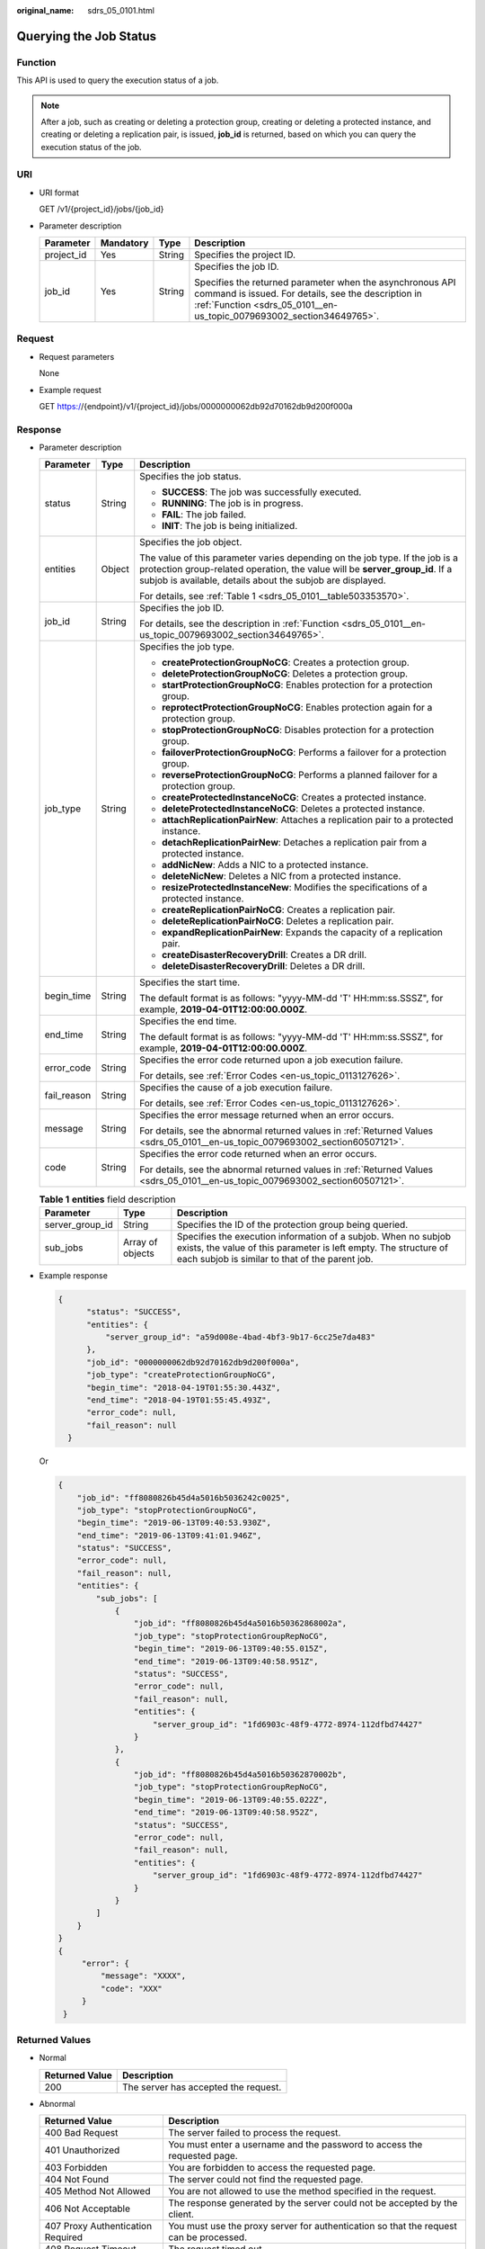 :original_name: sdrs_05_0101.html

.. _sdrs_05_0101:

Querying the Job Status
=======================

.. _sdrs_05_0101__en-us_topic_0079693002_section34649765:

Function
--------

This API is used to query the execution status of a job.

.. note::

   After a job, such as creating or deleting a protection group, creating or deleting a protected instance, and creating or deleting a replication pair, is issued, **job_id** is returned, based on which you can query the execution status of the job.

URI
---

-  URI format

   GET /v1/{project_id}/jobs/{job_id}

-  Parameter description

   +-----------------+-----------------+-----------------+-------------------------------------------------------------------------------------------------------------------------------------------------------------------------------------------+
   | Parameter       | Mandatory       | Type            | Description                                                                                                                                                                               |
   +=================+=================+=================+===========================================================================================================================================================================================+
   | project_id      | Yes             | String          | Specifies the project ID.                                                                                                                                                                 |
   +-----------------+-----------------+-----------------+-------------------------------------------------------------------------------------------------------------------------------------------------------------------------------------------+
   | job_id          | Yes             | String          | Specifies the job ID.                                                                                                                                                                     |
   |                 |                 |                 |                                                                                                                                                                                           |
   |                 |                 |                 | Specifies the returned parameter when the asynchronous API command is issued. For details, see the description in :ref:`Function <sdrs_05_0101__en-us_topic_0079693002_section34649765>`. |
   +-----------------+-----------------+-----------------+-------------------------------------------------------------------------------------------------------------------------------------------------------------------------------------------+

Request
-------

-  Request parameters

   None

-  Example request

   GET https://{endpoint}/v1/{project_id}/jobs/0000000062db92d70162db9d200f000a

Response
--------

-  Parameter description

   +-----------------------+-----------------------+----------------------------------------------------------------------------------------------------------------------------------------------------------------------------------------------------------------------------+
   | Parameter             | Type                  | Description                                                                                                                                                                                                                |
   +=======================+=======================+============================================================================================================================================================================================================================+
   | status                | String                | Specifies the job status.                                                                                                                                                                                                  |
   |                       |                       |                                                                                                                                                                                                                            |
   |                       |                       | -  **SUCCESS**: The job was successfully executed.                                                                                                                                                                         |
   |                       |                       | -  **RUNNING**: The job is in progress.                                                                                                                                                                                    |
   |                       |                       | -  **FAIL**: The job failed.                                                                                                                                                                                               |
   |                       |                       | -  **INIT**: The job is being initialized.                                                                                                                                                                                 |
   +-----------------------+-----------------------+----------------------------------------------------------------------------------------------------------------------------------------------------------------------------------------------------------------------------+
   | entities              | Object                | Specifies the job object.                                                                                                                                                                                                  |
   |                       |                       |                                                                                                                                                                                                                            |
   |                       |                       | The value of this parameter varies depending on the job type. If the job is a protection group-related operation, the value will be **server_group_id**. If a subjob is available, details about the subjob are displayed. |
   |                       |                       |                                                                                                                                                                                                                            |
   |                       |                       | For details, see :ref:`Table 1 <sdrs_05_0101__table503353570>`.                                                                                                                                                            |
   +-----------------------+-----------------------+----------------------------------------------------------------------------------------------------------------------------------------------------------------------------------------------------------------------------+
   | job_id                | String                | Specifies the job ID.                                                                                                                                                                                                      |
   |                       |                       |                                                                                                                                                                                                                            |
   |                       |                       | For details, see the description in :ref:`Function <sdrs_05_0101__en-us_topic_0079693002_section34649765>`.                                                                                                                |
   +-----------------------+-----------------------+----------------------------------------------------------------------------------------------------------------------------------------------------------------------------------------------------------------------------+
   | job_type              | String                | Specifies the job type.                                                                                                                                                                                                    |
   |                       |                       |                                                                                                                                                                                                                            |
   |                       |                       | -  **createProtectionGroupNoCG**: Creates a protection group.                                                                                                                                                              |
   |                       |                       | -  **deleteProtectionGroupNoCG**: Deletes a protection group.                                                                                                                                                              |
   |                       |                       | -  **startProtectionGroupNoCG**: Enables protection for a protection group.                                                                                                                                                |
   |                       |                       | -  **reprotectProtectionGroupNoCG**: Enables protection again for a protection group.                                                                                                                                      |
   |                       |                       | -  **stopProtectionGroupNoCG**: Disables protection for a protection group.                                                                                                                                                |
   |                       |                       | -  **failoverProtectionGroupNoCG**: Performs a failover for a protection group.                                                                                                                                            |
   |                       |                       | -  **reverseProtectionGroupNoCG**: Performs a planned failover for a protection group.                                                                                                                                     |
   |                       |                       | -  **createProtectedInstanceNoCG**: Creates a protected instance.                                                                                                                                                          |
   |                       |                       | -  **deleteProtectedInstanceNoCG**: Deletes a protected instance.                                                                                                                                                          |
   |                       |                       | -  **attachReplicationPairNew**: Attaches a replication pair to a protected instance.                                                                                                                                      |
   |                       |                       | -  **detachReplicationPairNew**: Detaches a replication pair from a protected instance.                                                                                                                                    |
   |                       |                       | -  **addNicNew**: Adds a NIC to a protected instance.                                                                                                                                                                      |
   |                       |                       | -  **deleteNicNew**: Deletes a NIC from a protected instance.                                                                                                                                                              |
   |                       |                       | -  **resizeProtectedInstanceNew**: Modifies the specifications of a protected instance.                                                                                                                                    |
   |                       |                       | -  **createReplicationPairNoCG**: Creates a replication pair.                                                                                                                                                              |
   |                       |                       | -  **deleteReplicationPairNoCG**: Deletes a replication pair.                                                                                                                                                              |
   |                       |                       | -  **expandReplicationPairNew**: Expands the capacity of a replication pair.                                                                                                                                               |
   |                       |                       | -  **createDisasterRecoveryDrill**: Creates a DR drill.                                                                                                                                                                    |
   |                       |                       | -  **deleteDisasterRecoveryDrill**: Deletes a DR drill.                                                                                                                                                                    |
   +-----------------------+-----------------------+----------------------------------------------------------------------------------------------------------------------------------------------------------------------------------------------------------------------------+
   | begin_time            | String                | Specifies the start time.                                                                                                                                                                                                  |
   |                       |                       |                                                                                                                                                                                                                            |
   |                       |                       | The default format is as follows: "yyyy-MM-dd 'T' HH:mm:ss.SSSZ", for example, **2019-04-01T12:00:00.000Z**.                                                                                                               |
   +-----------------------+-----------------------+----------------------------------------------------------------------------------------------------------------------------------------------------------------------------------------------------------------------------+
   | end_time              | String                | Specifies the end time.                                                                                                                                                                                                    |
   |                       |                       |                                                                                                                                                                                                                            |
   |                       |                       | The default format is as follows: "yyyy-MM-dd 'T' HH:mm:ss.SSSZ", for example, **2019-04-01T12:00:00.000Z**.                                                                                                               |
   +-----------------------+-----------------------+----------------------------------------------------------------------------------------------------------------------------------------------------------------------------------------------------------------------------+
   | error_code            | String                | Specifies the error code returned upon a job execution failure.                                                                                                                                                            |
   |                       |                       |                                                                                                                                                                                                                            |
   |                       |                       | For details, see :ref:`Error Codes <en-us_topic_0113127626>`.                                                                                                                                                              |
   +-----------------------+-----------------------+----------------------------------------------------------------------------------------------------------------------------------------------------------------------------------------------------------------------------+
   | fail_reason           | String                | Specifies the cause of a job execution failure.                                                                                                                                                                            |
   |                       |                       |                                                                                                                                                                                                                            |
   |                       |                       | For details, see :ref:`Error Codes <en-us_topic_0113127626>`.                                                                                                                                                              |
   +-----------------------+-----------------------+----------------------------------------------------------------------------------------------------------------------------------------------------------------------------------------------------------------------------+
   | message               | String                | Specifies the error message returned when an error occurs.                                                                                                                                                                 |
   |                       |                       |                                                                                                                                                                                                                            |
   |                       |                       | For details, see the abnormal returned values in :ref:`Returned Values <sdrs_05_0101__en-us_topic_0079693002_section60507121>`.                                                                                            |
   +-----------------------+-----------------------+----------------------------------------------------------------------------------------------------------------------------------------------------------------------------------------------------------------------------+
   | code                  | String                | Specifies the error code returned when an error occurs.                                                                                                                                                                    |
   |                       |                       |                                                                                                                                                                                                                            |
   |                       |                       | For details, see the abnormal returned values in :ref:`Returned Values <sdrs_05_0101__en-us_topic_0079693002_section60507121>`.                                                                                            |
   +-----------------------+-----------------------+----------------------------------------------------------------------------------------------------------------------------------------------------------------------------------------------------------------------------+

   .. _sdrs_05_0101__table503353570:

   .. table:: **Table 1** **entities** field description

      +-----------------+------------------+---------------------------------------------------------------------------------------------------------------------------------------------------------------------------------------+
      | Parameter       | Type             | Description                                                                                                                                                                           |
      +=================+==================+=======================================================================================================================================================================================+
      | server_group_id | String           | Specifies the ID of the protection group being queried.                                                                                                                               |
      +-----------------+------------------+---------------------------------------------------------------------------------------------------------------------------------------------------------------------------------------+
      | sub_jobs        | Array of objects | Specifies the execution information of a subjob. When no subjob exists, the value of this parameter is left empty. The structure of each subjob is similar to that of the parent job. |
      +-----------------+------------------+---------------------------------------------------------------------------------------------------------------------------------------------------------------------------------------+

-  Example response

   .. code-block::

      {
            "status": "SUCCESS",
            "entities": {
                "server_group_id": "a59d008e-4bad-4bf3-9b17-6cc25e7da483"
            },
            "job_id": "0000000062db92d70162db9d200f000a",
            "job_type": "createProtectionGroupNoCG",
            "begin_time": "2018-04-19T01:55:30.443Z",
            "end_time": "2018-04-19T01:55:45.493Z",
            "error_code": null,
            "fail_reason": null
        }

   Or

   .. code-block::

      {
          "job_id": "ff8080826b45d4a5016b5036242c0025",
          "job_type": "stopProtectionGroupNoCG",
          "begin_time": "2019-06-13T09:40:53.930Z",
          "end_time": "2019-06-13T09:41:01.946Z",
          "status": "SUCCESS",
          "error_code": null,
          "fail_reason": null,
          "entities": {
              "sub_jobs": [
                  {
                      "job_id": "ff8080826b45d4a5016b50362868002a",
                      "job_type": "stopProtectionGroupRepNoCG",
                      "begin_time": "2019-06-13T09:40:55.015Z",
                      "end_time": "2019-06-13T09:40:58.951Z",
                      "status": "SUCCESS",
                      "error_code": null,
                      "fail_reason": null,
                      "entities": {
                          "server_group_id": "1fd6903c-48f9-4772-8974-112dfbd74427"
                      }
                  },
                  {
                      "job_id": "ff8080826b45d4a5016b50362870002b",
                      "job_type": "stopProtectionGroupRepNoCG",
                      "begin_time": "2019-06-13T09:40:55.022Z",
                      "end_time": "2019-06-13T09:40:58.952Z",
                      "status": "SUCCESS",
                      "error_code": null,
                      "fail_reason": null,
                      "entities": {
                          "server_group_id": "1fd6903c-48f9-4772-8974-112dfbd74427"
                      }
                  }
              ]
          }
      }
      {
           "error": {
               "message": "XXXX",
               "code": "XXX"
           }
       }

.. _sdrs_05_0101__en-us_topic_0079693002_section60507121:

Returned Values
---------------

-  Normal

   ============== ====================================
   Returned Value Description
   ============== ====================================
   200            The server has accepted the request.
   ============== ====================================

-  Abnormal

   +-----------------------------------+---------------------------------------------------------------------------------------------------------+
   | Returned Value                    | Description                                                                                             |
   +===================================+=========================================================================================================+
   | 400 Bad Request                   | The server failed to process the request.                                                               |
   +-----------------------------------+---------------------------------------------------------------------------------------------------------+
   | 401 Unauthorized                  | You must enter a username and the password to access the requested page.                                |
   +-----------------------------------+---------------------------------------------------------------------------------------------------------+
   | 403 Forbidden                     | You are forbidden to access the requested page.                                                         |
   +-----------------------------------+---------------------------------------------------------------------------------------------------------+
   | 404 Not Found                     | The server could not find the requested page.                                                           |
   +-----------------------------------+---------------------------------------------------------------------------------------------------------+
   | 405 Method Not Allowed            | You are not allowed to use the method specified in the request.                                         |
   +-----------------------------------+---------------------------------------------------------------------------------------------------------+
   | 406 Not Acceptable                | The response generated by the server could not be accepted by the client.                               |
   +-----------------------------------+---------------------------------------------------------------------------------------------------------+
   | 407 Proxy Authentication Required | You must use the proxy server for authentication so that the request can be processed.                  |
   +-----------------------------------+---------------------------------------------------------------------------------------------------------+
   | 408 Request Timeout               | The request timed out.                                                                                  |
   +-----------------------------------+---------------------------------------------------------------------------------------------------------+
   | 409 Conflict                      | The request could not be processed due to a conflict.                                                   |
   +-----------------------------------+---------------------------------------------------------------------------------------------------------+
   | 500 Internal Server Error         | Failed to complete the request because of a service error.                                              |
   +-----------------------------------+---------------------------------------------------------------------------------------------------------+
   | 501 Not Implemented               | Failed to complete the request because the server does not support the requested function.              |
   +-----------------------------------+---------------------------------------------------------------------------------------------------------+
   | 502 Bad Gateway                   | Failed to complete the request because the server receives an invalid response from an upstream server. |
   +-----------------------------------+---------------------------------------------------------------------------------------------------------+
   | 503 Service Unavailable           | Failed to complete the request because the system is unavailable.                                       |
   +-----------------------------------+---------------------------------------------------------------------------------------------------------+
   | 504 Gateway Timeout               | A gateway timeout error occurred.                                                                       |
   +-----------------------------------+---------------------------------------------------------------------------------------------------------+
